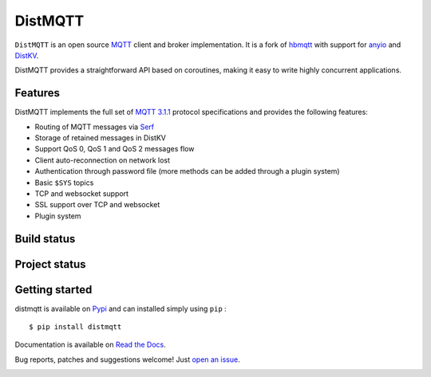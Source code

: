 DistMQTT
======

``DistMQTT`` is an open source `MQTT`_ client and broker implementation. It
is a fork of `hbmqtt`_ with support for `anyio`_ and `DistKV`_.

DistMQTT provides a straightforward API based on coroutines, making it easy
to write highly concurrent applications.

.. _anyio: https://github.com/agronholm/anyio
.. _DistKV: https://github.com/smurfix/distkv
.. _hbmqtt: https://github.com/beerfactory/hbmqtt

Features
--------

DistMQTT implements the full set of `MQTT 3.1.1`_ protocol specifications and provides the following features:

- Routing of MQTT messages via `Serf`_
- Storage of retained messages in DistKV
- Support QoS 0, QoS 1 and QoS 2 messages flow
- Client auto-reconnection on network lost
- Authentication through password file (more methods can be added through a plugin system)
- Basic ``$SYS`` topics
- TCP and websocket support
- SSL support over TCP and websocket
- Plugin system

.. _Serf: https://www.serf.io

Build status
------------

.. image:: https://travis-ci.org/smurfix/distmqtt.svg?branch=master
    :target: https://travis-ci.org/smurfix/distmqtt

.. image:: https://coveralls.io/repos/smurfix/distmqtt/badge.svg?branch=master&service=github
    :target: https://coveralls.io/github/smurfix/distmqtt?branch=master

Project status
--------------

.. image:: https://readthedocs.org/projects/distmqtt/badge/?version=latest
    :target: http://distmqtt.readthedocs.org/en/latest/?badge=latest
    :alt: Documentation Status

.. image:: https://badge.fury.io/py/distmqtt.svg
    :target: https://badge.fury.io/py/distmqtt

Getting started
---------------

distmqtt is available on `Pypi <https://pypi.python.org/pypi/distmqtt>`_ and can installed simply using ``pip`` :
::

    $ pip install distmqtt

Documentation is available on `Read the Docs`_.

Bug reports, patches and suggestions welcome! Just `open an issue`_.

.. image:: https://badges.gitter.im/Join%20Chat.svg
    :target: https://gitter.im/beerfactory/distmqtt?utm_source=badge&utm_medium=badge&utm_campaign=pr-badge&utm_content=badge
    :alt: 'Join the chat at https://gitter.im/beerfactory/distmqtt'

.. _MQTT: http://www.mqtt.org
.. _MQTT 3.1.1: http://docs.oasis-open.org/mqtt/mqtt/v3.1.1/os/mqtt-v3.1.1-os.html
.. _Read the Docs: http://distmqtt.readthedocs.org/
.. _open an issue: https://github.com/smurfix/distmqtt/issues/new
